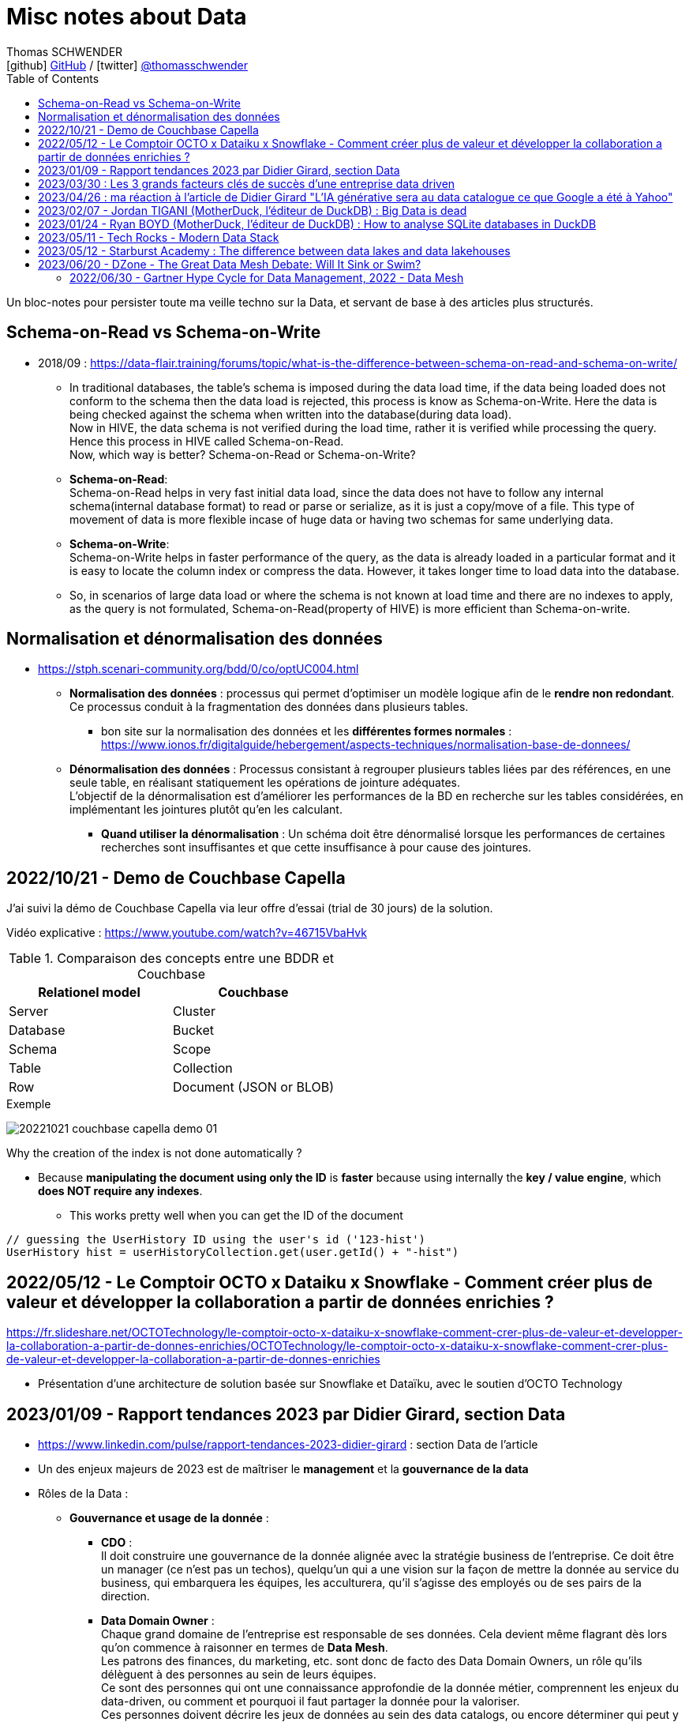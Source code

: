 = Misc notes about Data
Thomas SCHWENDER <icon:github[] https://github.com/Ardemius/[GitHub] / icon:twitter[role="aqua"] https://twitter.com/thomasschwender[@thomasschwender]>
// Handling GitHub admonition blocks icons
ifndef::env-github[:icons: font]
ifdef::env-github[]
:status:
:outfilesuffix: .adoc
:caution-caption: :fire:
:important-caption: :exclamation:
:note-caption: :paperclip:
:tip-caption: :bulb:
:warning-caption: :warning:
endif::[]
:imagesdir: ./images
:resourcesdir: ./resources
:source-highlighter: highlightjs
:highlightjs-languages: asciidoc
// We must enable experimental attribute to display Keyboard, button, and menu macros
:experimental:
// Next 2 ones are to handle line breaks in some particular elements (list, footnotes, etc.)
:lb: pass:[<br> +]
:sb: pass:[<br>]
// check https://github.com/Ardemius/personal-wiki/wiki/AsciiDoctor-tips for tips on table of content in GitHub
:toc: macro
:toclevels: 4
// To number the sections of the table of contents
//:sectnums:
// Add an anchor with hyperlink before the section title
:sectanchors:
// To turn off figure caption labels and numbers
:figure-caption!:
// Same for examples
//:example-caption!:
// To turn off ALL captions
// :caption:

toc::[]

Un bloc-notes pour persister toute ma veille techno sur la Data, et servant de base à des articles plus structurés.

== Schema-on-Read vs Schema-on-Write

* 2018/09 : https://data-flair.training/forums/topic/what-is-the-difference-between-schema-on-read-and-schema-on-write/

    ** In traditional databases, the table's schema is imposed during the data load time, if the data being loaded does not conform to the schema then the data load is rejected, this process is know as Schema-on-Write. Here the data is being checked against the schema when written into the database(during data load). +
    Now in HIVE, the data schema is not verified during the load time, rather it is verified while processing the query. Hence this process in HIVE called Schema-on-Read. +
    Now, which way is better? Schema-on-Read or Schema-on-Write?

        ** *Schema-on-Read*: +
        Schema-on-Read helps in very fast initial data load, since the data does not have to follow any internal schema(internal database format) to read or parse or serialize, as it is just a copy/move of a file.
        This type of movement of data is more flexible incase of huge data or having two schemas for same underlying data.

        ** *Schema-on-Write*: +
        Schema-on-Write helps in faster performance of the query, as the data is already loaded in a particular format and it is easy to locate the column index or compress the data. However, it takes longer time to load data into the database.

    ** So, in scenarios of large data load or where the schema is not known at load time and there are no indexes to apply, as the query is not formulated, Schema-on-Read(property of HIVE) is more efficient than Schema-on-write.

== Normalisation et dénormalisation des données

* https://stph.scenari-community.org/bdd/0/co/optUC004.html

    ** *Normalisation des données* : processus qui permet d'optimiser un modèle logique afin de le *rendre non redondant*. Ce processus conduit à la fragmentation des données dans plusieurs tables.
        *** bon site sur la normalisation des données et les *différentes formes normales* : https://www.ionos.fr/digitalguide/hebergement/aspects-techniques/normalisation-base-de-donnees/

    ** *Dénormalisation des données* : Processus consistant à regrouper plusieurs tables liées par des références, en une seule table, en réalisant statiquement les opérations de jointure adéquates. +
    L'objectif de la dénormalisation est d'améliorer les performances de la BD en recherche sur les tables considérées, en implémentant les jointures plutôt qu'en les calculant.
        *** *Quand utiliser la dénormalisation* : Un schéma doit être dénormalisé lorsque les performances de certaines recherches sont insuffisantes et que cette insuffisance à pour cause des jointures.

== 2022/10/21 - Demo de Couchbase Capella

J'ai suivi la démo de Couchbase Capella via leur offre d'essai (trial de 30 jours) de la solution.

Vidéo explicative : https://www.youtube.com/watch?v=46715VbaHvk

.Comparaison des concepts entre une BDDR et Couchbase
[cols="1,1", options="header"] 
|===
|Relationel model 			|Couchbase
|Server	                    |Cluster
|Database	                |Bucket
|Schema		                |Scope
|Table		                |Collection
|Row		                |Document (JSON or BLOB)
|===

.Exemple
image:20221021_couchbase-capella-demo_01.jpg[]

Why the creation of the index is not done automatically ?

    * Because *manipulating the document using only the ID* is *faster* because using internally the *key / value engine*, which *does NOT require any indexes*.
        ** This works pretty well when you can get the ID of the document

[source,java]
----
// guessing the UserHistory ID using the user's id ('123-hist')
UserHistory hist = userHistoryCollection.get(user.getId() + "-hist")
----

== 2022/05/12 - Le Comptoir OCTO x Dataiku x Snowflake - Comment créer plus de valeur et développer la collaboration a partir de données enrichies ?

https://fr.slideshare.net/OCTOTechnology/le-comptoir-octo-x-dataiku-x-snowflake-comment-crer-plus-de-valeur-et-developper-la-collaboration-a-partir-de-donnes-enrichies/OCTOTechnology/le-comptoir-octo-x-dataiku-x-snowflake-comment-crer-plus-de-valeur-et-developper-la-collaboration-a-partir-de-donnes-enrichies

* Présentation d'une architecture de solution basée sur Snowflake et Dataïku, avec le soutien d'OCTO Technology

== 2023/01/09 - Rapport tendances 2023 par Didier Girard, section Data

* https://www.linkedin.com/pulse/rapport-tendances-2023-didier-girard : section Data de l'article

* Un des enjeux majeurs de 2023 est de maîtriser le *management* et la *gouvernance de la data*

* Rôles de la Data : 

    ** *Gouvernance et usage de la donnée* : 

        *** *CDO* : +
        Il doit construire une gouvernance de la donnée alignée avec la stratégie business de l'entreprise. Ce doit être un manager (ce n'est pas un techos), quelqu'un qui a une vision sur la façon de mettre la donnée au service du business, qui embarquera les équipes, les acculturera, qu'il s'agisse des employés ou de ses pairs de la direction.

        *** *Data Domain Owner* : +
        Chaque grand domaine de l'entreprise est responsable de ses données. Cela devient même flagrant dès lors qu'on commence à raisonner en termes de *Data Mesh*. +
        Les patrons des finances, du marketing, etc. sont donc de facto des Data Domain Owners, un rôle qu'ils délèguent à des personnes au sein de leurs équipes. +
        Ce sont des personnes qui ont une connaissance approfondie de la donnée métier, comprennent les enjeux du data-driven, ou comment et pourquoi il faut partager la donnée pour la valoriser. +
        Ces personnes doivent décrire les jeux de données au sein des data catalogs, ou encore déterminer qui peut y accéder et sous quelles conditions (dans le cadre d'un framework de partage déterminé par le CDO).

        *** *Data Stewards* : +
        Les Data Stewards jouent un rôle protéiforme, puisqu'ils aident les autres acteurs à définir les normes et processus de collecte, à s'assurer de la qualité des données, à résoudre certains problèmes… +
        Ce sont eux aussi qui vont assister les utilisateurs de données pour s'assurer que ces dernières sont bien utilisées de manière appropriée, conformément aux règles de l'entreprise.

    ** *Fabrication et l'exploitation des produits et plateformes Data* : 

        *** *Data architects* : +
        Ils dessinent les grandes lignes de la plateforme, ses principes directeurs et définissent l'articulation entre les composants. Ils possèdent des connaissances globales sur l'écosystème technique, sont conscients des spécificités techniques et donc des avantages et inconvénients des principaux produits, langages et types d'architecture et peuvent aider à coder si besoin.

        *** *Data engineers* : +
        Ils définissent, développent, mettent en place et maintiennent les outils et infrastructures permettant l'analyse de la donnée. Spécialisés dans les problématiques de croisement et de gestion des données à large échelle, ce sont eux qui vont implémenter les idées des Data Analysts.

        *** *Data scientists* : +
        Les Data Scientists construisent des modèles mathématiques de machine learning pour répondre à des problématiques métier. Dans la majorité des cas, ils s'appuieront sur des modèles existants qu'ils personnaliseront pour répondre à des enjeux opérationnels. +
        Mais surtout, le rôle des Data Scientists ne s'arrête plus à la mise au point des modèles ; désormais, ils travaillent conjointement avec les ML Engineers pour s'assurer que leur modèle produise des résultats cohérents et pertinents tout au long de leur cycle de vie.

        *** *ML engineer* : +
        Ils appliquent les principes du DataOps à la data science : industrialisation, fiabilité, observabilité, etc. Ils mettent en place toute l'infrastructure pour que les Data Scientists puissent tester et publier leur modèle de façon automatisée, mais aussi obtenir le feedback nécessaire pour mettre en œuvre de l'amélioration continue. Ce sont eux qui vont mettre les solutions IA à l'échelle et optimiser la performance globale des modèles. De plus en plus, l'aspect IA responsable devrait entrer dans leur champ de préoccupations.

        *** *Data Analysts* (et à terme *TOUS les utilisateurs*) : +
        Les Data Analysts manipulent la donnée pour en tirer des enseignements clés, afin de résoudre des problèmes ou de prendre des décisions mieux informées. S'il s'agit aujourd'hui de rôles distincts, il est probable qu'on assiste dans le futur, avec l'acculturation de l'ensemble des collaborateurs à la donnée et la mise à disposition d'outils self-service "intelligents" (avec de l'IA pour des requêtes en langage naturel et des analyses poussées), à une disparition de ce terme. On évoquera alors plutôt des centaines de millions de personnes analysant de la donnée dans le cadre de leur travail quotidien, des graphistes, de propriétaires de pizzérias, de chefs de produits...

* *Data mesh* : 
    ** Data mesh : une architecture particulièrement bien adaptée aux systèmes basés sur les produits
    ** La notion de "mesh", le maillage, *favorise la création de produits répondant à des besoins spécifiques*. Plutôt que de vouloir centraliser l'ensemble des données, l'approche data mesh laisse les responsables de domaines (Domain Data Owners) gérer leurs données, leur qualité, qui peut y accéder et sous quelles conditions… +
    Les responsables produits vont créer des produits sur la base de ces données, et pourront être clients des données d'autres domaines. Chaque produit peut évoluer indépendamment en fonction des évolutions des besoins clients et de l'enrichissement de chaque domaine.
    ** Ce découplage *favorise aussi à son tour les architectures "event-driven"*, les domaines informant le reste du SI d'événements se produisant en leur sein.
    ** Cette *approche fédérée plutôt que centralisée* donne ainsi plus de latitude - qui ne doit pas être confondue avec de l'anarchie, où chacun ferait ce qu'il souhaite dans son coin. C'est pourquoi il est primordial d'instaurer des règles de gouvernance, de mettre en place les rôles et responsabilités nécessaires, mais aussi une plateforme et un outillage communs qui vont faciliter la création et la maintenance de ces produits data.

* *Data management* : une discipline étroitement liée à l’informatique, qui consiste à mettre en place l’outillage nécessaire pour gérer, sécuriser et partager les données.

* *Data governance* : concerne les hommes et l’usage de la donnée : quels sont les rôles et responsabilités, quelles sont les règles d’accès à la donnée, les contraintes légales et éthiques respecter, pour quels usages…
    ** Un de ses principaux défis : trouver le bon équilibre entre l'accès et le contrôle des données.
    ** outils associés : catalogues et dictionnaires de données, outils de lignage et d'audit des données, outils de qualité et de sécurité des données.

* *Le partage de la Data* : 
    ** La valorisation de la donnée ne sera possible que si les Data Domain Owners jouent le jeu du partage. +
    Contrairement à l’or noir, *la donnée ne s’épuise pas quand on la consomme*, elle crée de nouvelles données et enrichit à la fois son producteur et son consommateur.
    ** *Partager la donnée* est la condition sine qua non d’une *stratégie data-driven*.

* *DataOps et MLOps remplacent progressivement Datalabs et Data Factories*

    ** La donnée en tant que terrain de *jeu* et *d’expérimentation* touche à sa *fin*. +
    La crise économique aidant, il s’agit aujourd’hui d’*industrialiser les projets*, de les déployer à l’échelle et de démontrer la capacité à soutenir des processus business et créer de la valeur.
    ** *DataOps* et *MLOps* fournissent le guide d’utilisation pour mettre en place du CI/CD, de l’automatisation et de l'observabilité, toutes conditions nécessaires à une *approche industrielle*.

* *FinOps et Data*
    ** Les projets data ne doivent plus démarrer sans une composante FinOps, de façon à pouvoir attribuer les coûts aux différents domaines métiers.
    ** La démarche FinOps s’assurera aussi que les bonnes pratiques sont respectées tout au long du projet, par exemple la *mise en place de seuils et de quotas* qui déclencheront des alertes, voire stopperont un service.

* *SQL est le langage universel de la Data*
    ** Tous les systèmes qui stockent ou exposent de la donnée offrent désormais une prise en charge de SQL
        *** ce qui permet aux utilisateurs d'écrire des requêtes qui combinent des données provenant de plusieurs sources et d'effectuer des analyses avancées. 
    ** Les avancées récentes vont jusqu'à l'*intégration de modèles IA et de ML directement dans le langage*.

* *L’ELT détrône l’ETL*
    ** L’avènement des nouvelles architectures de données privilégie le plus souvent le *chargement des données brutes au sein d’un datalake*. 
    ** L’étape de transformation est réalisée ensuite, si elle s’avère nécessaire, pour injecter les données au sein du datawarehouse. +
    De cette façon, les *data scientists auront accès aux données brutes* et, si de nouveaux besoins analytiques émergent, de nouvelles transformations pourront être opérées à partir des données brutes.
    ** D'où un bouleversement du marché des outils d’ingestion de données et l'apparition d'*outils se consacrant spécifiquement à la transformation*, dont le plus populaire est le *framework dbt*

        *** *dbt* : permet de décrire les transformations de données de façon modulaire, de les tester et de les documenter ; la documentation produite intégrant automatiquement le lignage de la donnée.
        *** La qualité du code pouvant laisser à désirer, le framework *Dataform* (racheté puis intégré à Google Cloud Platform) a été créé avec pour objectif d'y remédier, MAIS est encore très jeune et doit progresser

IMPORTANT: DANS TOUS LES CAS, *le découplage EL & T paraît maintenant acté*.

* *Data Contracts*
    ** Autre concept poussé par l’essor du data mesh et des architectures distribuées

    ** Les Data Contracts sont des *accords entre les producteurs de données et les consommateurs de données* qui décrivent les attentes et les exigences en matière de qualité et de cohérence des données.
        *** Les contrats sont conçus pour résoudre le problème des changements de schéma inattendus, qui peuvent causer des problèmes de qualité des données et perturber les systèmes aval.

* *Les bases orientées documents alliées du "move to cloud"*
    ** *pas de schéma fixe* pour organiser les données, au lieu de cela stockage dans des documents, à savoir des collections pouvant avoir différentes structures et être facilement modifiées.
    ** gèrent un large éventail de types de données, notamment des données structurées, semi-structurées et non structurées.
    ** très *performantes* : capables de traiter de grands volumes de données et des niveaux élevés de débit
    ** *Hautement disponibles* et peuvent être facilement déployées sur une infrastructure basée sur le cloud

    ** MAIS, PAS adaptées à tous les usages, et nécessitent un état d'esprit et des compétences spécifiques différentes de celles associées aux développements "traditionnels"S

* *"No Backend" et services managés*
    ** il s’agit de se concentrer sur le fonctionnel, et de laisser le management de la base à un service cloud, qui réalisera la maintenance, la sauvegarde, les montées de version, etc.
    ** Le moteur PostgreSQL est ainsi proposé par de multiples services, chez les fournisseurs de cloud, mais aussi dans l’open source, avec Supabase, une solution créée comme une alternative à Firebase (Google) et qui monte dans l’écosystème.
        *** Il s'agit de 2 solutions dites "Backend as a ServiceS"

* *Data Lakehouse, l’autre nom d’une Data Platform*
    ** Exemples : Databricks, Starburst, Cloudera, Snowflake

* *De la data analytique à la data opérationnelle*
    ** La capacité à créer des produits avec de la data raffinée commence à sortir du cadre analytique pour revenir dans le cadre opérationnel. 
    ** Un cas d’usage de plus en plus fréquent concerne les *référentiels clients uniques*, constitués au sein d’une data platform à partir de plusieurs bases clients de différents systèmes opérationnels (CRM, ventes, abonnements, SAV, etc.). +
    Les données réconciliées, nettoyées, dédoublonnées, peuvent être réinjectées pour venir servir des systèmes opérationnels, sous forme de *produits data* mis à disposition au sein d’un *hub de données*, ou injectées directement dans une application (opération de type *reverse-ETL*).

== 2023/03/30 : Les 3 grands facteurs clés de succès d'une entreprise data driven

* https://www.wenvision.com/les-facteurs-cles-de-succes-dune-entreprise-data-driven/

* L'organisation data par domaine permet de désengorger la gestion des données d'une équipe centralisée et valoriser la connaissance. Elle déplace la responsabilité auprès des domaines ce qui offre en plus d'une expertise technique une expertise métier. La création d'équipes pluridisciplinaires doit favoriser cette innovation. On parle souvent de *Data Mesh*, pour évoquer cette décentralisation des données.

== 2023/04/26 : ma réaction à l'article de Didier Girard "L'IA générative sera au data catalogue ce que Google a été à Yahoo"

L'article de Didier est disponible sur le blog de WEnvision : https://www.wenvision.com/lia-generative-sera-au-data-catalogue-ce-que-google-a-ete-a-yahoo/

Un article très intéressant de Didier, dont je partage pleinement les conclusions, avec beaucoup de curiosité sur l'évolution de ce domaine à (très) court terme 😉 

A l'heure actuelle, la "vraie" "big" data a lieu quand les metadata elles-mêmes doivent être traitées comme de la "big data". +
Depuis quelques temps, nous sommes passés d'une gestion "passive" des metadata (les plateformes de metadata / data catalog étaient dans l'attente d'une action humaine pour la saisie de metadata et / ou leur catégorisation) à des "active metadata platforms" comme les appelle le Gartner. +
Ces dernières collectent en continu toutes les metadata qu'elles peuvent trouver sur le SI, d'où une explosion de la volumétrie associée.

Résultat : il devient très difficile (voire impossible) de cataloguer cette dernière en amont de la création / ingestion des metadata. +
Il nous faut donc un moyen de le faire soit au moment de la création de la metadonnée, soit plus tard, à la demande, au moment ou on a besoin de se servir des metadata. +
Dans le 1er cas, le problème est de trouver sur quelle base il est possible d'identifier / catégoriser cette metadata ? +
Fasse à des volumes de metadata très conséquents et très variables, une catégorisation "statique" prédéfinie en amont n'est plus possible ou adéquate, il faut donc se baser sur un ensemble de règles dont le but est d'aboutir par calcul à une catégorisation. +
Souci : ce "calcul de catégorisation" est seulement valable à un instant "t", car forcément dépendant du volume de meta-donnée. +
Avec l'avènement des "active metadata", la catégorisation déterminée à un instant "t" ne sera probablement plus correct à un instant "t + x" synonyme d'un pourcentage (conséquent) de metadata supplémentaires. +
Dès lors, c'est la 2e solution qui paraît la plus pertinente : une catégorisation à la demande.

Et là je rejoins complètement l'avis de Didier, le catalogage "statique" n'est plus possible et doit être remplacé par un moyen efficace d'aboutir à cette catégorisation à la demande : un algorithme rappelant le fonctionnement d'un moteur de recherche. +
C'est à ce moment qu'on voit l'IA générative entrer en scène.

Les grandes étapes d'évolution des data catalog ont été : 

    * Data Catalog 1.0: la gestion des metadata (identification, catégorisation, etc.) est directement l'affaire des équipes techniques
    * Data Catalog 2.0: on passe à une gestion pilotée par des équipes dédiées (nos data stewards) en lien étroit avec le métier
    * Data Catalog 3.0: Devant le nombre toujours croissant de metadata, on donne les moyens à une communauté étendue d'utilisateurs d'analyser les metadata.

Aujourd'hui, nous arrivons à l'aube du Data Catalog "4.0" : les metadata deviennent tout simplement trop nombreuses pour un traitement "humain" ou créé par des humains (les règles changeraient trop vites), nous avons besoin d'une aide, d'une "pré-catégorisation" effectuée par la machine, c'est là que l'IA générative intervient : nous créer / suggérer les catégories les plus pertinentes (entre autres), mais à la demande. +
Mais est-ce encore un data "catalog" ? Comme le dit Didier, on se trouve davantage face à un "metadata search engine".

Dès lors, la question que je me pose est : comment valider cette catégorisation effectuée à la demande, sachant qu'elle est susceptible de changer très rapidement, avec la prochaine ingestion d'un +x0% de metadata d'un coup (ou plus encore) qui viendra modifier toutes les catégories précédemment calculées par l'algo ? +
Une interventation de validation serait impossible ou très compliquée car très (trop) limitée dans le temps : valider une catégorisation stable sur 1 mois soit, 1 semaine pourquoi pas, mais si cela doit passer à plusieurs fois par jour ? +
Dès lors, accepterait-on de croire la catégorisation réalisée par la machine "sur parole", sans contrôle humain ? +
Contrairement à une "recherche Google classique", qui est avant tout "indicative", les metadata sont à la base de process opérationnels et métier : une information "indicative" n'est pas suffisante, il faut une information "validée". +
Comment valider cette information, son "sens métier" ? +
Pourrait-on imaginer des "Tests Unitaires de catégorisation de données" ? Mais, ne connaissant ni le résultat à l'avance (la catégorie !) ni la mécanique de résolution de l'algo, l'écriture de ces derniers me semble difficile.

J'ai hâte de voir comment va évoluer ce milieu dans les mois à venir, et à quoi vont ressembler les prochains data catalog.

== 2023/02/07 - Jordan TIGANI (MotherDuck, l'éditeur de DuckDB) : Big Data is dead

URL de l'article : https://motherduck.com/blog/big-data-is-dead/

* Jordan utilise / cite le comparateur bien connu "DB Engines" pour comparer les perfs de certaines BDDs.

* Customer data sizes followed a power-law distribution. The largest customer had double the storage of the next largest customer, the next largest customer had half of that, etc. So while there were customers with hundreds of petabytes of data, the sizes trailed off very quickly. There were *many thousands of customers* who paid *less than $10 a month for storage*, which is *half a terabyte*. Among customers who were using the service heavily, the *median data storage size* was much less than *100 GB*.

* He (GCP investissor ?) found that the *largest B2B companies* in his portfolio had around *a terabyte of data*, while the *largest B2C companies* had around *10 Terabytes of data*. +
-> Most, however, had *far less data*.

* *Modern cloud data platforms all separate storage and compute*, which means that customers are not tied to a single form factor. This, more than scale out, is likely the single *most important change in data architectures* in the last 20 years.
    ** *Instead of "shared nothing" architectures* which are hard to manage in real world conditions, *shared disk architectures* let you grow your storage and your compute independently. +
    The rise of scalable and reasonably fast object storage like S3 and GCS meant that you could relax a lot of the constraints on how you built a database.

* *The amount of data processed for analytics workloads is almost certainly smaller than you think*. Dashboards, for example, very often are built from aggregated data. People look at the last hour, or the last day, or the last week's worth of data. Smaller tables tend to be queried more frequently, giant tables more selectively.

* A couple of years ago I did an analysis of BigQuery queries, looking at customers spending more than $1000 / year. *90% of queries processed less than 100 MB of data*.

* A huge percentage of the data that gets processed is less than 24 hours old. By the time data gets to be a week old, it is probably 20 times less likely to be queried than from the most recent day.

* One definition of *"Big Data" is "whatever doesn't fit on a single machine*.. By that definition, the number of workloads that qualify has been decreasing every year.

* An alternate definition of *Big Data is "when the cost of keeping data around is less than the cost of figuring out what to throw away."* 
    ** I like this definition because it encapsulates why people end up with Big Data. It isn't because they need it; they just haven't bothered to delete it. +
    If you think about many data lakes that organizations collect, they fit this bill entirely: giant, messy swamps where no one really knows what they hold or whether it is safe to clean them up.

* Some questions that you can ask to *figure out if you're a "Big Data One-Percenter"*:
    ** Are you really generating a huge amount of data?
    ** If so, do you really need to use a huge amount of data at once?
    ** If so, is the data really too big to fit on one machine?
    ** If so, are you sure you're not just a data hoarder?
    ** If so, are you sure you wouldn't be better off summarizing?

== 2023/01/24 - Ryan BOYD (MotherDuck, l'éditeur de DuckDB) : How to analyse SQLite databases in DuckDB

* https://motherduck.com/blog/analyze-sqlite-databases-duckdb/

* *DuckDB* is often referred to as the *'SQLite for analytics.'* +
This analogy helps us understand several key properties of DuckDB: 
    ** it's for analytics (OLAP), 
    ** it's embeddable, 
    ** it's lightweight, 
    ** it's self-contained 
    ** and it's widely deployed. +
-> Okay, the latter may not be a given yet for DuckDB, but SQLite says it's likely the most widely used and deployed database engine and, with the rising popularity of analytics, it's quite possible DuckDB will eventually be competitive.

* There are some noticeable differences between SQLite and DuckDB in how data is stored. 
    ** *SQLite*, as a data store *focused on transactions*, *stores data row-by-row* while *DuckDB*, as a *database engine for analytics*, stores *data by columns*. 
    ** Additionally, SQLite doesn't strictly enforce types in the data -- this is known as being weakly typed (or flexibly typed).

== 2023/05/11 - Tech Rocks - Modern Data Stack

Animé par : Marie GRAPPE (Choose - Head of Data), Julieu GOULLEY (Fivetran - Senior Solution Architet), Thomas LAPORTE (devoteam - CTO France)

* MDS : Modern Data Stack

image:20230511_tech-rocks_modern-data-stack_01.jpg[]

* Le MDS est une solution Cloud, avec peu de configuration technique et qui ouvre donc la barrière d'entrée pour plus d'utilisateurs.
* Les caractéristiques clés de la MDS : 
    ** Cloud-First
    ** ETL remplacé par une approche ELT
    ** SQL-based
    ** Entièrement managé
        *** l'automatisation de l'accès aux données est un des piliers de la MDS. Vous n'avez plus à créer et manager des pipelines vous-mêmes.

* Thomas LAPORTE : Plutôt qu'une "stack", la MDS est davantage une collection d'outils

* Julien Goulley : "DBT qui est un outil de transformation qui permet d'écrire des modèles en SQL [...]"

Et maintenant un autre article, 2022/07, *critique de la MDS* : https://anaselk.com/p/modern-data-stack-dead/

    * Il en ressort ce schéma, où une approche plus raisonnable que la MDS est proposée (appelée "Postmodern Data Stack" par l'auteur, Lauren Balik) : +
    image:202207_modern-data-stack-vs-more-reasonable-stack.jpg[]

Pour un autre *recensement des technologies derrière la Modern Data Stack*, voir ce site : https://notion.castordoc.com/modern-data-stack-guide +
image:20230511_tech-rocks_modern-data-stack_02.jpg[]

== 2023/05/12 - Starburst Academy : The difference between data lakes and data lakehouses

* URL : https://www.youtube.com/watch?v=k1cch-6bZhM

* *Modern data formats* replaced traditional old Hive format. +
Those new modern data formats : 
    ** Apache *Iceberg*
    ** Databricks *Delta Lake*
    ** Apache *Hudi*

* Hive tables lack ACID compliance and version control -> not the case of those modern data formats

* *Those new data formats are what make a lakehouse a lakehouse*.
    ** With Hive, we create a data lake
    ** with those formats, we create a data lakehouse

* Compared to data lake, those new formats handle better performance, data modification and schema evolution
    ** Ces nouveaux formats permettent des performances proches des data warehouse ou des BDDs, tout en utilisant un stockage objet, comme les data lakes.

* Data lakehouse improves the *reporting structure*.
    ** data lakes store metadata limited to : location, format, structure BUT they do NOT record a comprehensive end to end record of all changes made to a table.
    
    ** On the other side, data *lakehouses* store *large amounts of metadata* painting a *comprehensive picture of the system*, including record by record details of : 
        *** every modifications
        *** every updates
        *** every deletions
    ** Those metadata are stored in a set of hierarchically structured files : *manifest files*
        *** Manifest files capture changes in the state of the dataset, providing the ability to record an accurate up-to-date account of the changes occurring in the table at any given time : inserts, deletions, updates, schema migrations, partition updates +
        image:20230512_starburst-academy_data-lakehouse-modern-data-formats_01.jpg[]

* How Iceberg uses metadata manifest files to create a transactional layer on top of traditional data lake storage : 
    ** if a change is made TO THE DATA (let's a file persistance in this example) -> a manifest file is created that references a specific section of the data
    ** multiple manifest files are referenced in a manifest list
    ** manifest list is contained in a metadata file
    ** this metadata file is held in the Iceberd catalog

    ** The metadata held in the lakehouse ~ a database transaction log that sits on top of the traditional cloud object storage (this last making up a data lake)

* Collectively *those manifest files create a kind of snapshot*
    ** Iceberg calls them just that : *Snapshot files*
    ** Delta lake uses the Delta log in a similar way

    ** These snapshots detailed the points at which the changes are made
        *** So they can be used to query the database at a particular point in time, facilitate schema and partition evolution, or roll back changes

* Those numerous metadata and their possibilities are what make the differences between data lake and data lakehouse : 
    ** record level updates
    ** ACID compliance
    ** transaction support
    ** data concurrency support

image:20230512_starburst-academy_data-lakehouse-modern-data-formats_02.jpg[]

== 2023/06/20 - DZone - The Great Data Mesh Debate: Will It Sink or Swim?

Très bon article sur le *Data Mesh* 👍 +
https://dzone.com/articles/the-great-data-mesh-debate-will-it-sink-or-swim

* L'inspiration du Data Mesh : 

    ** Akin to how software engineering teams transitioned from monolithic applications to microservice architectures, *the data mesh represents the data platform equivalent of microservices*. +
    Drawing *inspiration from Eric Evans' domain-driven design theory*, which advocates for flexible and scalable software development aligning with specific business domains, the data mesh offers a comparable approach.

* Définition du Data Mesh :

    ** Coined by *Zhamak Dehghani*, the former principal consultant at ThoughtWorks, in 2019, *data mesh* presents a novel approach to *managing analytical data through a distributed architecture*. 
    ** By enabling end-users to *directly access and query data in its original location*, data mesh *eliminates the need for centralization in data lakes or warehouses*. Under this paradigm, *data is treated as a product*, with *ownership vested in the teams* most closely involved in its consumption and understanding.

* Foundations of Data Mesh : 

    ** managing data by domain
    ** treating data as a product
    ** enabling self-service data platforms
    ** implementing federated computational governance

.Gartner Hype Cycle for Data Management, 2022
[NOTE]
====
Cet article s'appuie l'analyse du Data Mesh réalisée dans l'étude Hype Cycle du Gartner pour le Data Management, paru le 2022/06/30. +
-> Voir la section à suivre pour la partie de l'étude du Gartner associée au Data Mesh.

.Gartner Hype Cycle for Data Management, 2022
image:20220630_Gartner_Hype-Cycle-for-Data-Management.png[]
====

.Gartner : l'approche Data Mesh sera obsolète avant le plateau de productivité
[IMPORTANT]
====
Gartner analysts Mark Beyer, Ehtisham Zaidi, and Robert Thanaraj quantified the perceived *benefits of data mesh as low* and noted that its market penetration among the target audience is also relatively low, ranging between 1 to 5 percent. The hype surrounding data mesh arises from claims that it addresses challenges in centralized data warehouses, data lakes, and data hubs.
====

* However, with the advancement of technologies and solutions supporting centralized data access, *distributed approaches like data mesh are anticipated to lose popularity* within enterprise IT.
* Malcolm Hawker, former Gartner analyst and current head of data strategy at Profisee, defended Gartner's observation. He clarified that Gartner does not believe data mesh is currently obsolete, but rather, the chart indicates future obsolescence. Hawker expressed Gartner's belief that the *data fabric will emerge as the dominant data management architectural pattern*, eventually rendering data mesh obsolete.

* *Data Mesh* is one of many *attempts at decentralizing data management*. Previous experiences, such as the transition from centralized data warehousing to domain-focused approaches, have faced challenges.

=== 2022/06/30 - Gartner Hype Cycle for Data Management, 2022 - Data Mesh

URL du rapport complet : https://www.gartner.com/doc/reprints?id=1-2B6AXOGW&ct=220920&st=sb

IMPORTANT: Le Gartner a conclu que l'approche *Data Mesh* serait [red]*obsolète avant le plateau de productivité*.

*Data Mesh* + 
*Analysis By* : Mark Beyer, Ehtisham Zaidi, Robert Thanaraj +
*Benefit Rating* : Low +
*Market Penetration* : 1% to 5% of target audience +
*Maturity* : Embryonic

*Definition* : +
Data mesh is an access approach based on *data domains* and *distributed data management*. Operational data assets are analyzed for usage patterns and their affinity to each other — defining domains. Domains are combined with business context descriptors to create *data products*. Data products are registered and made available for *reuse relative to business needs*, and are used throughout the organization. *Data governance authority is distributed to business applications*.

*Why This Is Important* : +
Data mesh represents a potential *alternative* or complement *to centralization-only data management strategies* for analytics and other reuse cases after first data capture in primary enterprise systems. Organizations continuously seek for a means to balance data requirements for repeatability, reusability, governance, authority, provenance and optimized delivery.

IMPORTANT: Data mesh *shifts responsibility* for data governance back to enterprise application designers and users.

*Business Impact* : +
From a governance and authoritative perspective, data mesh relies upon the business and data domain expertise of subject matter experts (SMEs). SMEs are assumed to exhibit the greatest experience in capturing and using data within their domain of expertise. They are responsible for determining guidance and processes for creating, managing and preventing unnecessary proliferation of the data products.

IMPORTANT: The goal of the mesh is to *provide ready access to data from as close to the source as possible*.

*Drivers* :

    * Mesh asserts it has the potential to decrease time and effort required to enable data reuse throughout an enterprise when it leverages existing assets instead of centralizing the data architecture.
    * Data mesh hype is due to assertions it remediates difficulties in approaches like centralized data warehouses, data lakes and data hubs.
    * Data mesh renews a recurring argument that business applications are the most capable of capturing data and therefore render the most authoritative data.
    * *Delays in data access and utilization* are the *most frequently reported issues* from organizations that are seeking to deploy data for ongoing use cases. The successes of data centralization solutions have all been questioned.
    * Data mesh emerges as a response to delivery compromises, negotiation, budgets and miscomprehension that are the primary causes for failed, centralized data management implementations. Failures in these areas are primarily the result of poor delivery and implementation. Implementers focusing on technical delivery and perceived failures stem from adjacent data management methodologies that are easily alienated from the broader business domain requirements. The alienation stretches delivery time, increases maintenance requirements and challenges data validity. The current abundance of resources does not alleviate the inevitable resurgence of resource constraints that will take place when fast and agile business application development creates a rapid expansion of data availability in even more disparate forms.
    * *Data mesh proposes that it is not necessary to duplicate data from multiple source systems*. However, application designs assert degrees of autonomy relative to internal data capture — in some cases this is justified, and in others is overreach. Operational applications are intentionally designed to specifically omit data when it is NOT relevant to supporting the intended business process, leaving data gaps.

*Obstacles* :

    * Data management maturity is required for: data governance at the business domain level, though coordinated with enterprise governance (if it exists); data completeness from sources; application design and deployment; data quality; data provenance; systems architecture; analytics data management.
    * Data products must be properly designed by subject matter experts (SMEs) as reusable data products that describe business functions and tasks.
    * *Data products must be able to meet the service level objectives for other groups sharing the data*.
    * *System design skills* to ensure service levels *may not be present* in the business units.
    * "Design by committee" experiences or lead designer *arrogance* have inherent risk. SME expertise across multiple use cases for data domains is often multiple individuals.
    * Inappropriate identification of either data detail or correct integrity for combining them will result in data product proliferation, leading to increased management and maintenance, and eventual collapse of the mesh.

*User Recommendations* : 

    * Assess data products for business domain alignment and demonstrable reduction of level of effort upon delivery. Control data product proliferation by assuring they can be *deconstructed* and *reconstructed*.
    * Proceed with the assumption that multiple systems may have authority over different attributes within a data domain. Differing detail levels from sources will require resolution. Individual systems will have gaps in the data needed for a data product.
    * Data product design must address management and governance contention issues within data domains in order to mitigate irresponsible data management emanating from sources.
    * Leverage colocated data solutions that solve performance and efficiency issues (lakes, warehouses, or hubs).
    * Leverage existing quality, integration, virtualization or other data management technologies as inputs to the mesh.
    * Utilize point solution providers to build a data mesh gradually.

*Sample Vendors* : +
Cinchy; Denodo; Informatica; K2View; Starburst.IO; TIBCO; Zetaris







